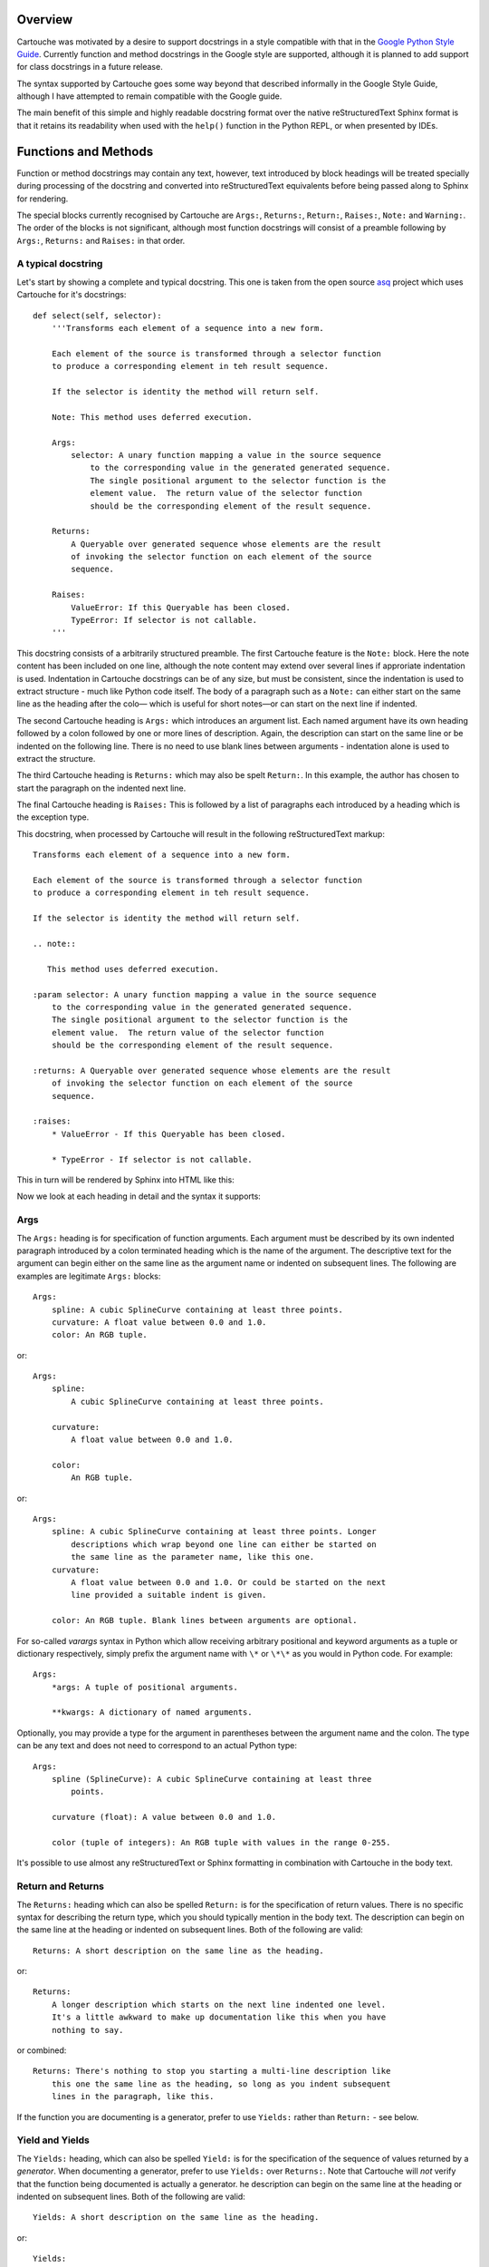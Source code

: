 Overview
========

Cartouche was motivated by a desire to support docstrings in a style
compatible with that in the `Google Python Style Guide`_. Currently function
and method docstrings in the Google style are supported, although it is planned
to add support for class docstrings in a future release.

The syntax supported by Cartouche goes some way beyond that described
informally in the Google Style Guide, although I have attempted to remain
compatible with the Google guide.

The main benefit of this simple and highly readable docstring format over the
native reStructuredText Sphinx format is that it retains its readability when
used with the ``help()`` function in the Python REPL, or when presented by
IDEs.

Functions and Methods
=====================

Function or method docstrings may contain any text, however, text introduced by
block headings will be treated specially during processing of the docstring and
converted into reStructuredText equivalents before being passed along to Sphinx
for rendering.

The special blocks currently recognised by Cartouche are ``Args:``,
``Returns:``, ``Return:``, ``Raises:``, ``Note:`` and ``Warning:``.  The order
of the blocks is not significant, although most function docstrings will
consist of a preamble following by  ``Args:``, ``Returns:`` and ``Raises:`` in
that order.

A typical docstring
-------------------

Let's start by showing a complete and typical docstring.  This one is taken
from the open source asq_ project which uses Cartouche for it's docstrings::

  def select(self, selector):
      '''Transforms each element of a sequence into a new form.

      Each element of the source is transformed through a selector function
      to produce a corresponding element in teh result sequence.

      If the selector is identity the method will return self.

      Note: This method uses deferred execution.

      Args:
          selector: A unary function mapping a value in the source sequence
              to the corresponding value in the generated generated sequence.
              The single positional argument to the selector function is the
              element value.  The return value of the selector function
              should be the corresponding element of the result sequence.

      Returns:
          A Queryable over generated sequence whose elements are the result
          of invoking the selector function on each element of the source
          sequence.

      Raises:
          ValueError: If this Queryable has been closed.
          TypeError: If selector is not callable.
      '''

This docstring consists of a arbitrarily structured preamble.  The first
Cartouche feature is the ``Note:`` block.  Here the note content has been
included on one line, although the note content may extend over several lines
if approriate indentation is used.  Indentation in Cartouche docstrings can be
of any size, but must be consistent, since the indentation is used to extract
structure - much like Python code itself.  The body of a paragraph such as a
``Note:`` can either start on the same line as the heading after the colo—
which is useful for short notes—or can start on the next line if indented.

The second Cartouche heading is ``Args:`` which introduces an argument list.
Each named argument have its own heading followed by a colon followed by one
or more lines of description.  Again, the description can start on the same
line or be indented on the following line. There is no need to use blank lines
between arguments - indentation alone is used to extract the structure.

The third Cartouche heading is ``Returns:`` which may also be spelt
``Return:``. In this example, the author has chosen to start the paragraph on
the indented next line.

The final Cartouche heading is ``Raises:`` This is followed by a list of
paragraphs each introduced by a heading which is the exception type.

This docstring, when processed by Cartouche will result in the following
reStructuredText markup::

  Transforms each element of a sequence into a new form.

  Each element of the source is transformed through a selector function
  to produce a corresponding element in teh result sequence.

  If the selector is identity the method will return self.

  .. note::

     This method uses deferred execution.

  :param selector: A unary function mapping a value in the source sequence
      to the corresponding value in the generated generated sequence.
      The single positional argument to the selector function is the
      element value.  The return value of the selector function
      should be the corresponding element of the result sequence.

  :returns: A Queryable over generated sequence whose elements are the result
      of invoking the selector function on each element of the source
      sequence.

  :raises:
      * ValueError - If this Queryable has been closed.

      * TypeError - If selector is not callable.


This in turn will be rendered by Sphinx into HTML like this:

.. image:: _static/select_html.png

Now we look at each heading in detail and the syntax it supports:

Args
----

The ``Args:`` heading is for specification of function arguments. Each
argument must be described by its own indented paragraph introduced by a colon
terminated heading which is the name of the argument. The descriptive text for
the argument can begin either on the same line as the argument name or
indented on subsequent lines.  The following are examples are legitimate
``Args:`` blocks::

  Args:
      spline: A cubic SplineCurve containing at least three points.
      curvature: A float value between 0.0 and 1.0.
      color: An RGB tuple.


or::

  Args:
      spline:
          A cubic SplineCurve containing at least three points.

      curvature:
          A float value between 0.0 and 1.0.

      color:
          An RGB tuple.

or::

  Args:
      spline: A cubic SplineCurve containing at least three points. Longer
          descriptions which wrap beyond one line can either be started on
          the same line as the parameter name, like this one.
      curvature:
          A float value between 0.0 and 1.0. Or could be started on the next
          line provided a suitable indent is given.

      color: An RGB tuple. Blank lines between arguments are optional.

For so-called *varargs* syntax in Python which allow receiving arbitrary
positional and keyword arguments as a tuple or dictionary respectively, simply
prefix the argument name with ``\*`` or ``\*\*`` as you would in Python code.
For example::

  Args:
      *args: A tuple of positional arguments.

      **kwargs: A dictionary of named arguments.


Optionally, you may provide a type for the argument in parentheses between
the argument name and the colon.  The type can be any text and does not need
to correspond to an actual Python type::

  Args:
      spline (SplineCurve): A cubic SplineCurve containing at least three
          points.

      curvature (float): A value between 0.0 and 1.0.

      color (tuple of integers): An RGB tuple with values in the range 0-255.

It's possible to use almost any reStructuredText or Sphinx formatting in
combination with Cartouche in the body text.

Return and Returns
------------------

The ``Returns:`` heading which can also be spelled ``Return:`` is for the
specification of return values.  There is no specific syntax for describing the
return type, which you should typically mention in the body text. The
description can begin on the same line at the heading or indented on
subsequent lines. Both of the following are valid::

  Returns: A short description on the same line as the heading.

or::

  Returns:
      A longer description which starts on the next line indented one level.
      It's a little awkward to make up documentation like this when you have
      nothing to say.

or combined::

  Returns: There's nothing to stop you starting a multi-line description like
      this one the same line as the heading, so long as you indent subsequent
      lines in the paragraph, like this.

If the function you are documenting is a generator, prefer to use ``Yields:``
rather than ``Return:`` - see below.

Yield and Yields
----------------

The ``Yields:`` heading, which can also be spelled ``Yield:`` is for the
specification of the sequence of values returned by a *generator*.  When
documenting a generator, prefer to use ``Yields:`` over ``Returns:``.  Note
that Cartouche will *not* verify that the function being documented is
actually a generator. he
description can begin on the same line at the heading or indented on
subsequent lines. Both of the following are valid::

  Yields: A short description on the same line as the heading.

or::

  Yields:
      A longer description which starts on the next line indented one level.
      It's a little awkward to make up documentation like this when you have
      nothing to say.

or combined::

  Yields: There's nothing to stop you starting a multi-line description like
      this one the same line as the heading, so long as you indent subsequent
      lines in the paragraph, like this.


Raises
------

The ``Raises:`` heading is used to specify exception types which can be
raised by the function. The heading is followed, on subsequent indented
paragraphs by further sections each of which details a single exception type.
The paragraph for each exception type is introduced by a heading which is the
exception type itself.  For example, given a function which raises two distinct
exception types, the following formats are acceptable::

  Raises:
      TypeError: A short description for a TypeError.
      ValueError: A short description for a ValueError.

or::

  Raises:
      TypeError: A multi-line description for a TypeError which begins on the
          same line as the heading which introduced the type error. Subsequent
          lines must be indented.



.. _Google Python Style Guide: http://google-styleguide.googlecode.com/svn/trunk/pyguide.html#Comments

.. _asq: http://code.google.com/p/asq/

